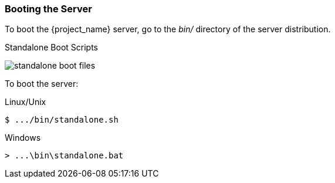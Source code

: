 
=== Booting the Server

To boot the {project_name} server, go to the _bin/_ directory of the server distribution.

.Standalone Boot Scripts
image:{project_images}/standalone-boot-files.png[]

To boot the server:

.Linux/Unix
[source]
----
$ .../bin/standalone.sh
----

.Windows
[source]
----
> ...\bin\standalone.bat
----

